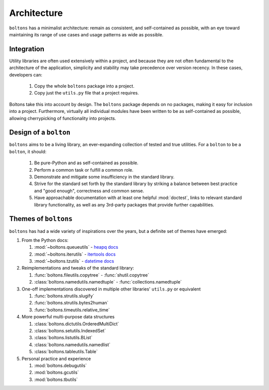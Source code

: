 Architecture
============

``boltons`` has a minimalist architecture: remain as consistent, and
self-contained as possible, with an eye toward maintaining its range
of use cases and usage patterns as wide as possible.

.. _arch_integration:

Integration
-----------

Utility libraries are often used extensively within a project, and
because they are not often fundamental to the architecture of the
application, simplicity and stability may take precedence over version
recency. In these cases, developers can:

  1. Copy the whole ``boltons`` package into a project.
  2. Copy just the ``utils.py`` file that a project requires.

Boltons take this into account by design.  The ``boltons`` package
depends on no packages, making it easy for inclusion into a
project. Furthermore, virtually all individual modules have been
written to be as self-contained as possible, allowing cherrypicking of
functionality into projects.

Design of a ``bolton``
----------------------

``boltons`` aims to be a living library, an ever-expanding collection
of tested and true utilities. For a ``bolton`` to be a ``bolton``, it
should:

  1. Be pure-Python and as self-contained as possible.
  2. Perform a common task or fulfill a common role.
  3. Demonstrate and mitigate some insufficiency in the standard library.
  4. Strive for the standard set forth by the standard library by
     striking a balance between best practice and "good enough",
     correctness and common sense.
  5. Have approachable documentation with at least one helpful
     :mod:`doctest`, links to relevant standard library functionality, as
     well as any 3rd-party packages that provide further capabilities.

Themes of ``boltons``
---------------------

``boltons`` has had a wide variety of inspirations over the years, but
a definite set of themes have emerged:

1. From the Python docs:

   1. :mod:`~boltons.queueutils` - `heapq docs`_
   2. :mod:`~boltons.iterutils` - `itertools docs`_
   3. :mod:`~boltons.tzutils` - `datetime docs`_

2. Reimplementations and tweaks of the standard library:

   1. :func:`boltons.fileutils.copytree` - :func:`shutil.copytree`
   2. :class:`boltons.namedutils.namedtuple` - :func:`collections.namedtuple`

3. One-off implementations discovered in multiple other libraries' ``utils.py`` or equivalent

   1. :func:`boltons.strutils.slugify`
   2. :func:`boltons.strutils.bytes2human`
   3. :func:`boltons.timeutils.relative_time`

4. More powerful multi-purpose data structures

   1. :class:`boltons.dictutils.OrderedMultiDict`
   2. :class:`boltons.setutils.IndexedSet`
   3. :class:`boltons.listutils.BList`
   4. :class:`boltons.namedutils.namedlist`
   5. :class:`boltons.tableutils.Table`

5. Personal practice and experience

   1. :mod:`boltons.debugutils`
   2. :mod:`boltons.gcutils`
   3. :mod:`boltons.tbutils`


.. _heapq docs: https://docs.python.org/2/library/heapq.html#priority-queue-implementation-notes
.. _itertools docs: https://docs.python.org/2/library/itertools.html#recipes
.. _datetime docs: https://docs.python.org/2/library/datetime.html#tzinfo-objects
